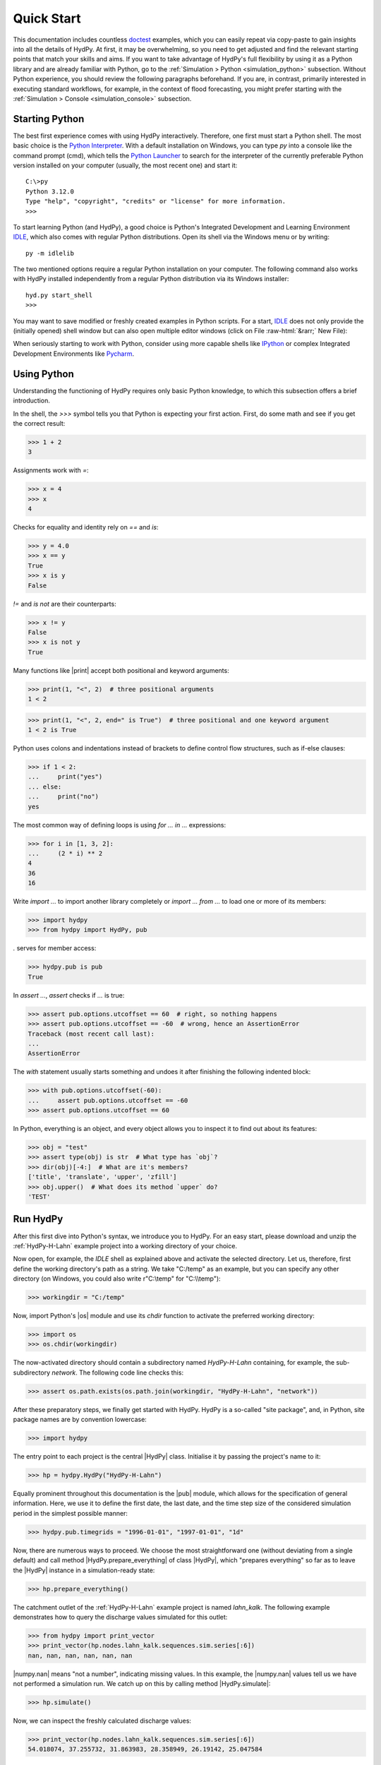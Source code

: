 
.. _doctest: https://docs.python.org/library/doctest.html
.. _Python Interpreter: https://docs.python.org/tutorial/interpreter.html
.. _Python Launcher: https://docs.python.org/3/using/windows.html#launcher
.. _IDLE: https://docs.python.org/3/library/idle.html
.. _IPython: https://ipython.org/
.. _PyCharm: https://www.jetbrains.com/pycharm

.. role:: raw-html(raw)
   :format: html


.. _quickstart:

Quick Start
===========

This documentation includes countless `doctest`_  examples, which you can easily repeat
via copy-paste to gain insights into all the details of HydPy.  At first, it may be
overwhelming, so you need to get adjusted and find the relevant starting points that
match your skills and aims.  If you want to take advantage of HydPy's full flexibility
by using it as a Python library and are already familiar with Python, go to the
:ref:`Simulation > Python <simulation_python>` subsection.  Without Python experience,
you should review the following paragraphs beforehand.  If you are, in contrast,
primarily interested in executing standard workflows, for example, in the context of
flood forecasting, you might prefer starting with the :ref:`Simulation > Console
<simulation_console>` subsection.


Starting Python
_______________

The best first experience comes with using HydPy interactively.  Therefore, one first
must start a Python shell.  The most basic choice is the `Python Interpreter`_.  With a
default installation on Windows, you can type `py` into a console like the command
prompt (cmd), which tells the `Python Launcher`_ to search for the interpreter of the
currently preferable Python version installed on your computer (usually, the most
recent one) and start it::

  C:\>py
  Python 3.12.0
  Type "help", "copyright", "credits" or "license" for more information.
  >>>

To start learning Python (and HydPy), a good choice is Python's Integrated Development
and Learning Environment `IDLE`_, which also comes with regular Python distributions.
Open its shell via the Windows menu or by writing::

  py -m idlelib

.. image:: IDLE-shell.png
   :width: 700

The two mentioned options require a regular Python installation on your computer. The
following command also works with HydPy installed independently from a regular Python
distribution via its Windows installer::

  hyd.py start_shell
  >>>

You may want to save modified or freshly created examples in Python scripts.  For a
start, `IDLE`_ does not only provide the (initially opened) shell window but can also
open multiple editor windows (click on File :raw-html:`&rarr;` New File):

.. image:: IDLE-editor.png
   :width: 700

When seriously starting to work with Python, consider using more capable shells like
`IPython`_ or complex Integrated Development Environments like `Pycharm`_.


Using Python
____________

Understanding the functioning of HydPy requires only basic Python knowledge, to which
this subsection offers a brief introduction.

In the shell, the `>>>` symbol tells you that Python is expecting your first action.
First, do some math and see if you get the correct result:

>>> 1 + 2
3

Assignments work with `=`:

>>> x = 4
>>> x
4

Checks for equality and identity rely on `==` and `is`:

>>> y = 4.0
>>> x == y
True
>>> x is y
False

`!=` and `is not` are their counterparts:

>>> x != y
False
>>> x is not y
True

Many functions like |print| accept both positional and keyword arguments:

>>> print(1, "<", 2)  # three positional arguments
1 < 2

>>> print(1, "<", 2, end=" is True")  # three positional and one keyword argument
1 < 2 is True

Python uses colons and indentations instead of brackets to define control flow
structures, such as if-else clauses:

>>> if 1 < 2:
...     print("yes")
... else:
...     print("no")
yes

The most common way of defining loops is using `for ... in ...` expressions:

>>> for i in [1, 3, 2]:
...     (2 * i) ** 2
4
36
16

Write `import ...` to import another library completely or `import ... from ...` to
load one or more of its members:

>>> import hydpy
>>> from hydpy import HydPy, pub

`.` serves for member access:

>>> hydpy.pub is pub
True

In `assert ...`, `assert` checks if `...` is true:

>>> assert pub.options.utcoffset == 60  # right, so nothing happens
>>> assert pub.options.utcoffset == -60  # wrong, hence an AssertionError
Traceback (most recent call last):
...
AssertionError

The `with` statement usually starts something and undoes it after finishing the
following indented block:

>>> with pub.options.utcoffset(-60):
...     assert pub.options.utcoffset == -60
>>> assert pub.options.utcoffset == 60

In Python, everything is an object, and every object allows you to inspect it to find
out about its features:

>>> obj = "test"
>>> assert type(obj) is str  # What type has `obj`?
>>> dir(obj)[-4:]  # What are it's members?
['title', 'translate', 'upper', 'zfill']
>>> obj.upper()  # What does its method `upper` do?
'TEST'


Run HydPy
_________

After this first dive into Python's syntax, we introduce you to HydPy.  For an easy
start, please download and unzip the :ref:`HydPy-H-Lahn` example project into a
working directory of your choice.

Now open, for example, the `IDLE` shell as explained above and activate the selected
directory.  Let us, therefore, first define the working directory's path as a string.
We take "C:/temp" as an example, but you can specify any other directory (on Windows,
you could also write r"C:\\temp" for "C:\\\\temp"):

>>> workingdir = "C:/temp"

.. testsetup::

    >>> from hydpy.core.testtools import prepare_full_example_1
    >>> prepare_full_example_1()
    >>> import os
    >>> cwd = os.getcwd()
    >>> from hydpy.tests import iotesting
    >>> workingdir = iotesting.__path__[0]
    >>> os.chdir(workingdir)

Now, import Python's |os| module and use its `chdir` function to activate the
preferred working directory:

>>> import os
>>> os.chdir(workingdir)

The now-activated directory should contain a subdirectory named `HydPy-H-Lahn`
containing, for example, the sub-subdirectory `network`.  The following code line
checks this:

>>> assert os.path.exists(os.path.join(workingdir, "HydPy-H-Lahn", "network"))

After these preparatory steps, we finally get started with HydPy.  HydPy is a so-called
"site package", and, in Python, site package names are by convention lowercase:

>>> import hydpy

The entry point to each project is the central |HydPy| class.  Initialise it by passing
the project's name to it:

>>> hp = hydpy.HydPy("HydPy-H-Lahn")

Equally prominent throughout this documentation is the |pub| module, which allows for
the specification of general information.  Here, we use it to define the first date,
the last date, and the time step size of the considered simulation period in the
simplest possible manner:

>>> hydpy.pub.timegrids = "1996-01-01", "1997-01-01", "1d"

Now, there are numerous ways to proceed.  We choose the most straightforward one
(without deviating from a single default) and call method  |HydPy.prepare_everything|
of class |HydPy|, which "prepares everything" so far as to leave the |HydPy| instance
in a simulation-ready state:

>>> hp.prepare_everything()

The catchment outlet of the :ref:`HydPy-H-Lahn` example project is named `lahn_kalk`.
The following example demonstrates how to query the discharge values simulated for this
outlet:

>>> from hydpy import print_vector
>>> print_vector(hp.nodes.lahn_kalk.sequences.sim.series[:6])
nan, nan, nan, nan, nan, nan

|numpy.nan| means "not a number", indicating missing values.  In this example, the
|numpy.nan| values tell us we have not performed a simulation run.  We catch up on this
by calling method |HydPy.simulate|:

>>> hp.simulate()

Now, we can inspect the freshly calculated discharge values:

>>> print_vector(hp.nodes.lahn_kalk.sequences.sim.series[:6])
54.018074, 37.255732, 31.863983, 28.358949, 26.19142, 25.047584

You could now write the results to file, print them into a figure, evaluate them
statistically, or change some configurations and repeat the simulation if you don't
like them.  As a last example, we compare the  complete simulated discharge time series
with the available measurements of gauge Kalkofen by plotting them:

>>> figure = hp.nodes.lahn_kalk.plot_allseries()

.. testsetup::

    >>> from hydpy.core.testtools import save_autofig
    >>> save_autofig("Kalkofen_Qsim_vs_Qobs.png", figure)

.. image:: Kalkofen_Qsim_vs_Qobs.png

.. tip::

    If the desired time series plot does not appear automatically (which depends on
    your configuration of the |matplotlib| library), type the following commands:

    >>> from matplotlib import pyplot  # doctest: +SKIP
    >>> pyplot.show()  # doctest: +SKIP

As you can see, a few lines of code are often enough to let HydPy execute complex tasks
in a standard manner.  However, HydPy offers fine-grained control, allowing you to
define specific workflows to solve individual problems.  Take your time to understand
these first examples fully and then follow the more detailed explanations in the
:ref:`Simulation > Python <simulation_python>` and :ref:`Simulation > Console
<simulation_console>` sections.

.. testsetup::

    >>> os.chdir(cwd)
